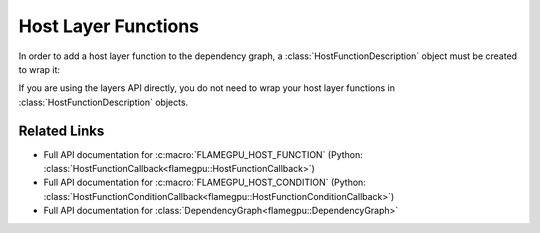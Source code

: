 .. _Host Layer Functions:

Host Layer Functions
^^^^^^^^^^^^^^^^^^^^

In order to add a host layer function to the dependency graph, a :class:`HostFunctionDescription` object must be created to wrap it:

.. tabs::

  .. code-tab:: cpp C++
     
    // Define a host function called host_fn1
    FLAMEGPU_HOST_FUNCTION(host_fn1) {
        // Behaviour goes here
    }
    
    // ... other code ...

    // Wrap it in a HostFunctionDescription, giving it the name "HostFunction1"
    HostFunctionDescription hf("HostFunction1", host_fn1);

    // Specify that it depends on an agent function "f" 
    hf.dependsOn(f);
    

  .. code-tab:: py Python

    # Define a host function called host_fn1
    class host_fn1(pyflamegpu.HostFunctionCallback):
      '''
         The explicit __init__() is optional, however if used the superclass __init__() must be called
      '''
      def __init__(self):
        super().__init__()

      def run(self,FLAMEGPU):
        # Behaviour goes here
        
    # ... other code ...

    # Wrap it in a HostFunctionDescription, giving it the name "HostFunction1"
    hf = pyflamegpu.HostFunctionDescription("HostFunction1", host_fn1)

    # Specify that it depends on an agent function "f" 
    hf.dependsOn(f)
    
If you are using the layers API directly, you do not need to wrap your host layer functions in :class:`HostFunctionDescription` objects.

Related Links
-------------
* Full API documentation for :c:macro:`FLAMEGPU_HOST_FUNCTION` (Python: :class:`HostFunctionCallback<flamegpu::HostFunctionCallback>`)
* Full API documentation for :c:macro:`FLAMEGPU_HOST_CONDITION` (Python: :class:`HostFunctionConditionCallback<flamegpu::HostFunctionConditionCallback>`)
* Full API documentation for :class:`DependencyGraph<flamegpu::DependencyGraph>`
        
        
